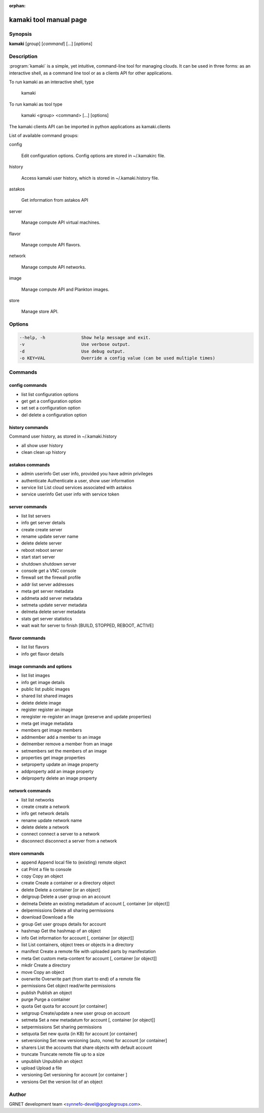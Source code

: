 :orphan:

kamaki tool manual page
=======================

Synopsis
--------

**kamaki** [*group*] [*command*] [...] [*options*]


Description
-----------

:program:`kamaki` is a simple, yet intuitive, command-line tool for managing 
clouds. It can be used in three forms: as an interactive shell, as a command line tool or as a clients API for other applications.

To run kamaki as an interactive shell, type

    kamaki

To run kamaki as tool type

    kamaki <group> <command> [...] [options]

The kamaki clients API can be imported in python applications as kamaki.clients


List of available command groups:

config

    Edit configuration options. Config options are stored in ~/.kamakirc file.

history

    Access kamaki user history, which is stored in ~/.kamaki.history file.

astakos

    Get information from astakos API

server

    Manage compute API virtual machines.

flavor

    Manage compute API flavors.

network

    Manage compute API networks.

image 

    Manage compute API and Plankton images.

store

    Manage store API.


Options
-------

.. code-block:: console

    --help, -h              Show help message and exit.
    -v                      Use verbose output.
    -d                      Use debug output.
    -o KEY=VAL              Override a config value (can be used multiple times)


Commands
--------

config commands
***************

* list       list configuration options
* get        get a configuration option
* set        set a configuration option
* del        delete a configuration option


history commands
****************

Command user history, as stored in ~/.kamaki.history

* all       show user history
* clean     clean up history


astakos commands
****************

* admin userinfo    Get user info, provided you have admin privileges
* authenticate      Authenticate a user, show user information
* service list      List cloud services associated with astakos
* service userinfo  Get user info with service token


server commands
***************

* list       list servers
* info       get server details
* create     create server
* rename     update server name
* delete     delete server
* reboot     reboot server
* start      start server
* shutdown   shutdown server
* console    get a VNC console
* firewall   set the firewall profile
* addr       list server addresses
* meta       get server metadata
* addmeta    add server metadata
* setmeta    update server metadata
* delmeta    delete server metadata
* stats      get server statistics
* wait       wait for server to finish [BUILD, STOPPED, REBOOT, ACTIVE]


flavor commands
***************

* list       list flavors
* info       get flavor details


image commands and options
**************************

* list        list images
* info        get image details
* public      list public images
* shared      list shared images
* delete      delete image
* register    register an image
* reregister  re-register an image (preserve and update properties)
* meta        get image metadata
* members     get image members
* addmember   add a member to an image
* delmember   remove a member from an image
* setmembers  set the members of an image
* properties  get image properties
* setproperty update an image property
* addproperty add an image property
* delproperty delete an image property

network commands
****************

* list       list networks
* create     create a network
* info       get network details
* rename     update network name
* delete     delete a network
* connect    connect a server to a network
* disconnect disconnect a server from a network


store commands
**************

* append    Append local file to (existing) remote object
* cat       Print a file to console
* copy      Copy an object
* create    Create a container or a directory object
* delete    Delete a container [or an object]
* delgroup  Delete a user group on an account
* delmeta   Delete an existing metadatum of account [, container [or object]]
* delpermissions    Delete all sharing permissions
* download  Download a file
* group     Get user groups details for account
* hashmap   Get the hashmap of an object
* info      Get information for account [, container [or object]]
* list      List containers, object trees or objects in a directory
* manifest  Create a remote file with uploaded parts by manifestation
* meta      Get custom meta-content for account [, container [or object]]
* mkdir     Create a directory
* move      Copy an object
* overwrite Overwrite part (from start to end) of a remote file
* permissions   Get object read/write permissions
* publish   Publish an object
* purge     Purge a container
* quota     Get quota for account [or container]
* setgroup  Create/update a new user group on account
* setmeta   Set a new metadatum for account [, container [or object]]
* setpermissions    Set sharing permissions
* setquota  Set new quota (in KB) for account [or container]
* setversioning Set new versioning (auto, none) for account [or container]
* sharers   List the accounts that share objects with default account
* truncate  Truncate remote file up to a size
* unpublish Unpublish an object
* upload    Upload a file
* versioning    Get  versioning for account [or container ]
* versions  Get the version list of an object



Author
------

GRNET development team <synnefo-devel@googlegroups.com>.

